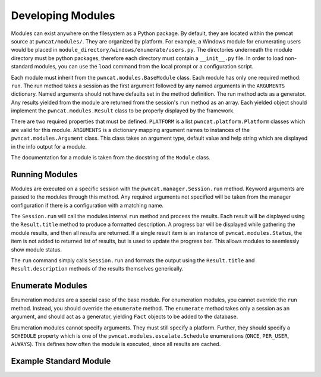 Developing Modules
==================

Modules can exist anywhere on the filesystem as a Python package. By default,
they are located within the pwncat source at ``pwncat/modules/``. They are
organized by platform. For example, a Windows module for enumerating users
would be placed in ``module_directory/windows/enumerate/users.py``. The
directories underneath the module directory must be python packages, therefore
each directory must contain a ``__init__.py`` file. In order to load non-standard
modules, you can use the ``load`` command from the local prompt or a
configuration script.

Each module must inherit from the ``pwncat.modules.BaseModule`` class. Each
module has only one required method: ``run``. The run method takes a session
as the first argument followed by any named arguments in the ``ARGUMENTS``
dictionary. Named arguments should not have defaults set in the method definition.
The run method acts as a generator. Any results yielded from the module are
returned from the session's ``run`` method as an array. Each yielded object
should implement the ``pwncat.modules.Result`` class to be properly displayed
by the framework.

There are two required properties that must be defined. ``PLATFORM`` is a list
``pwncat.platform.Platform`` classes which are valid for this module. ``ARGUMENTS``
is a dictionary mapping argument names to instances of the ``pwncat.modules.Argument``
class. This class takes an argument type, default value and help string which are
displayed in the info output for a module.

The documentation for a module is taken from the docstring of the ``Module`` class.

Running Modules
---------------

Modules are executed on a specific session with the ``pwncat.manager.Session.run``
method. Keyword arguments are passed to the modules through this method. Any
required arguments not specified will be taken from the manager configuration if
there is a configuration with a matching name.

The ``Session.run`` will call the modules internal ``run`` method and process the
results. Each result will be displayed using the ``Result.title`` method to produce
a formatted description. A progress bar will be displayed while gathering the
module results, and then all results are returned. If a single result item is an
instance of ``pwncat.modules.Status``, the item is not added to returned list of
results, but is used to update the progress bar. This allows modules to seemlessly
show module status.

The ``run`` command simply calls ``Session.run`` and formats the output using the
``Result.title`` and ``Result.description`` methods of the results themselves
generically.

Enumerate Modules
-----------------

Enumeration modules are a special case of the base module. For enumeration modules,
you cannot override the ``run`` method. Instead, you should override the ``enumerate``
method. The ``enumerate`` method takes only a session as an argument, and should act
as a generator, yielding ``Fact`` objects to be added to the database.

Enumeration modules cannot specify arguments. They must still specify a platform.
Further, they should specify a ``SCHEDULE`` property which is one of the ``pwncat.modules.escalate.Schedule``
enumerations (``ONCE``, ``PER_USER``, ``ALWAYS``). This defines how often the
module is executed, since all results are cached.

Example Standard Module
-----------------------

.. code-block:: python
    :caption: Example Base Module

    class Module(BaseModule):
        """ Module Documentation """

        PLATFORM = [Linux]
        ARGUMENTS = { "arg": Argument(str, help="help string") }

        def run(self, session: "pwncat.manager.Session", arg: str):
            yield Status("A status message!")
            session.log(f"ran {self.name}")
